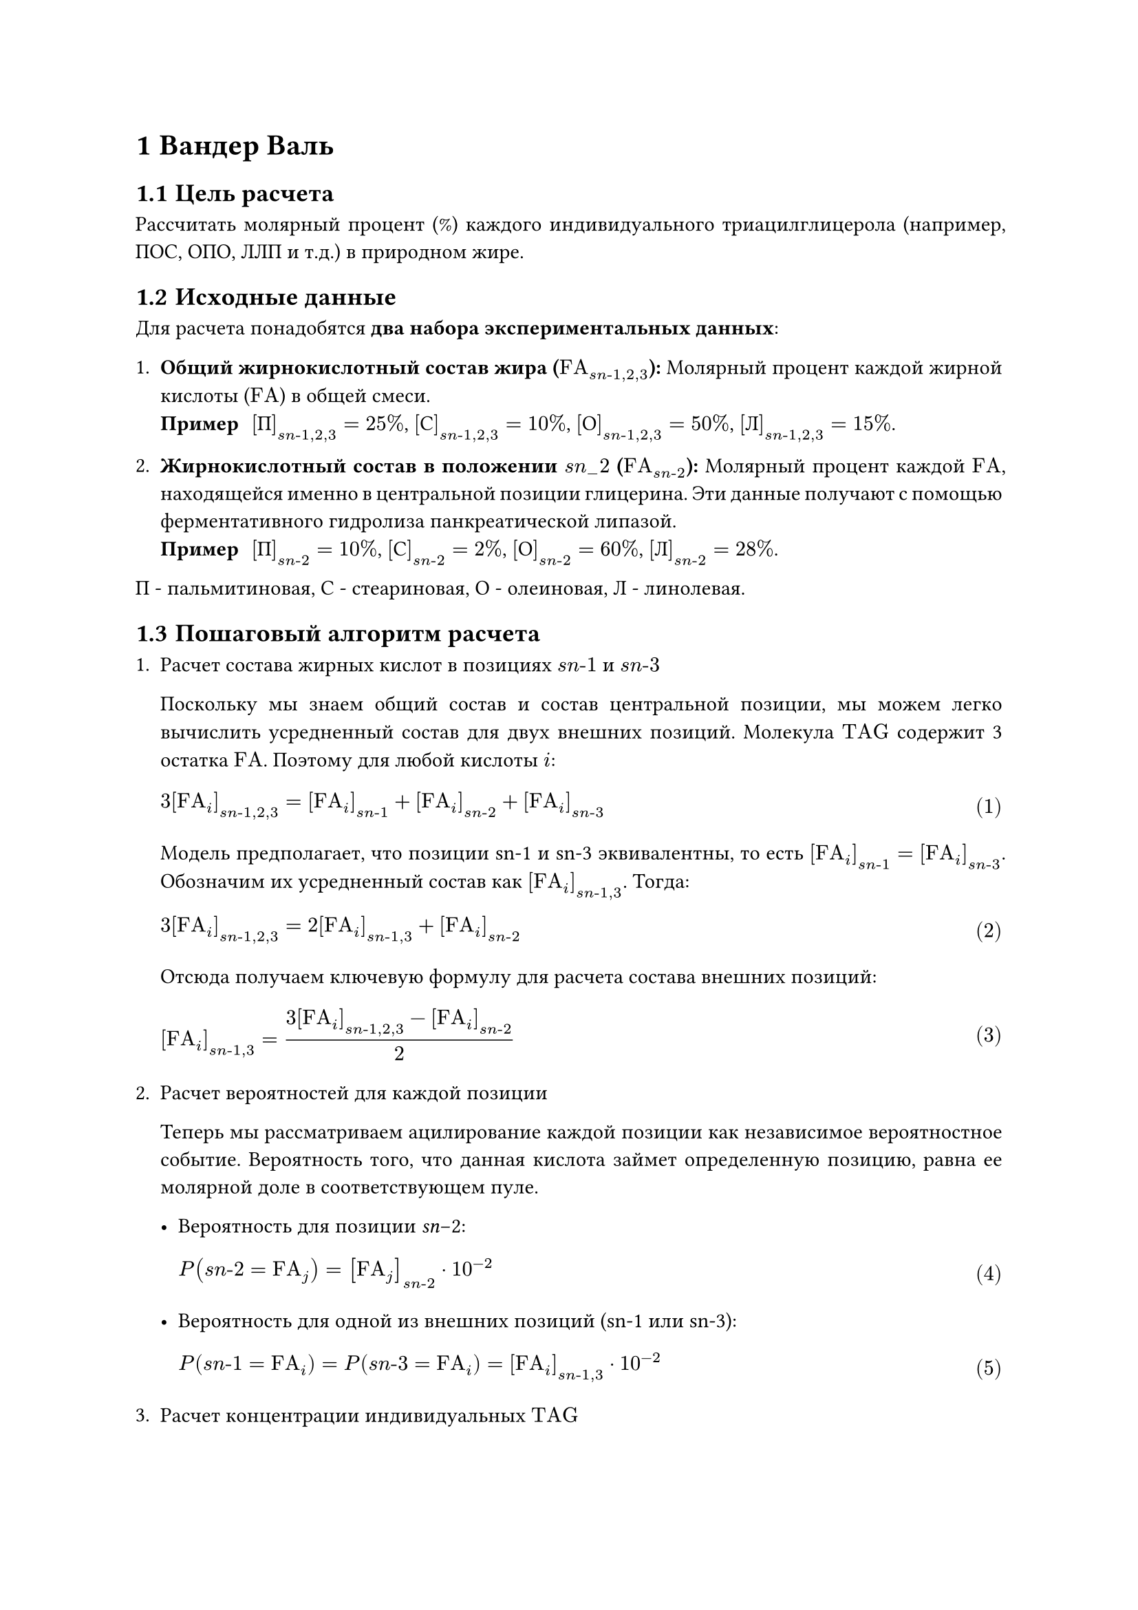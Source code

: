 #show figure.caption: set align(left)
#set heading(numbering: "1.1")
#set math.equation(numbering: "(1)")
// #show math.equation: set text(weight: "bold")
#show math.equation.where(block: true): set align(left)
#set par(justify: true)

#let sn = $italic(s n)$
#let FA = $upright(F A)$
#let TAG = $upright(T A G)$

= Вандер Валь

== Цель расчета

Рассчитать молярный процент (%) каждого индивидуального триацилглицерола (например, ПОС, ОПО, ЛЛП и т.д.) в природном жире.

== Исходные данные

Для расчета понадобятся *два набора экспериментальных данных*:

1. *Общий жирнокислотный состав жира ($FA_(sn\-1,2,3)$):* Молярный процент каждой жирной кислоты ($FA$) в общей смеси.
  / Пример: $[П]_(sn\-1,2,3) = 25%$, $[С]_(sn\-1,2,3) = 10%$, $[О]_(sn\-1,2,3) = 50%$, $[Л]_(sn\-1,2,3) = 15%$.

2. *Жирнокислотный состав в положении $sn_-2$ ($FA_(sn\-2)$):* Молярный процент каждой $FA$, находящейся именно в центральной позиции глицерина. Эти данные получают с помощью ферментативного гидролиза панкреатической липазой.
  / Пример: $[П]_(sn\-2) = 10%$, $[С]_(sn\-2) = 2%$, $[О]_(sn\-2) = 60%$, $[Л]_(sn\-2) = 28%$.

П - пальмитиновая, С - стеариновая, О - олеиновая, Л - линолевая.

== Пошаговый алгоритм расчета

+ Расчет состава жирных кислот в позициях $sn\-1$ и $sn\-3$

  Поскольку мы знаем общий состав и состав центральной позиции, мы можем легко вычислить усредненный состав для двух внешних позиций. Молекула $TAG$ содержит 3 остатка $FA$. Поэтому для любой кислоты $i$:

  $ 3 [FA_i]_(sn\-1,2,3) = [FA_i]_(sn\-1) + [FA_i]_(sn\-2) + [FA_i]_(sn\-3) $

  Модель предполагает, что позиции sn\-1 и sn\-3 эквивалентны, то есть $[FA_i]_(sn\-1) = [FA_i]_(sn\-3)$. Обозначим их усредненный состав как $[FA_i]_(sn\-1,3)$. Тогда:

  $ 3 [FA_i]_(sn\-1,2,3) = 2 [FA_i]_(sn\-1,3) + [FA_i]_(sn\-2) $

  Отсюда получаем ключевую формулу для расчета состава внешних позиций:

  $ [FA_i]_(sn\-1,3) = (3 [FA_i]_(sn\-1,2,3) - [FA_i]_(sn\-2)) / 2 $

+ Расчет вероятностей для каждой позиции

  Теперь мы рассматриваем ацилирование каждой позиции как независимое вероятностное событие. Вероятность того, что данная кислота займет определенную позицию, равна ее молярной доле в соответствующем пуле.

  - Вероятность для позиции _sn_-2:
    $ P(sn\-2 = FA_j) = [FA_j]_(sn\-2) dot 10^(-2) $

  - Вероятность для одной из внешних позиций (sn\-1 или sn\-3):
    $ P(sn\-1 = FA_i) = P(sn\-3 = FA_i) = [FA_i]_(sn\-1,3) dot 10^(-2) $

+ Расчет концентрации индивидуальных $TAG$

  Концентрация любого $TAG$ равна произведению вероятностей нахождения соответствующих кислот в трех позициях, умноженному на 100%.

Рассмотрим основные типы $TAG$ (A, B, C — разные жирные кислоты):

1. *Симметричные $TAG$ (тип АВА):* Например, ПОП (Пальмитин-Олеин-Пальмитин).
  $ P(П О П) = P(sn\-1=П) * P(sn\-2=О) * P(sn\-3=П) $
  $
    P(П О П) = [П]_(sn\-1,3) dot 10^(-2) * [О]_(sn\-2) dot 10^(-2) * [П]_(sn\-1,3) dot 10^(-2) = (([П]_(sn\-1,3))^2 * [О]_(sn\-2)) dot 10^(-6)
  $

// 2. **Несимметричные $TAG$ (тип ААВ):** Например, ППО (Пальмитин-Пальмитин-Олеин). Здесь существуют два изомера: ППО и ОПП.
//   $%[ППО + ОПП] = (P(sn\-1=П) * P(sn\-2=П) * P(sn\-3=О) + P(sn\-1=О) * P(sn\-2=П) * P(sn\-3=П)) * 100$
//   $%[ППО + ОПП] = 2 * ([П]_(sn\-1,3)/100) * ([О]_(sn\-1,3)/100) * ([П]_sn\-2/100) * 100 = 2 * [П]_(sn\-1,3) * [О]_(sn\-1,3) * [П]_sn\-2 / 10000$

// 3. **Полностью асимметричные $TAG$ (тип АВС):** Например, ПОС (Пальмитин-Олеин-Стеарин). Также два изомера: ПОС и СОП.
//   $%[ПОС + СОП] = 2 * ([П]_(sn\-1,3)/100) * ([С]_(sn\-1,3)/100) * ([О]_sn\-2/100) * 100 = 2 * [П]_(sn\-1,3) * [С]_(sn\-1,3) * [О]_sn\-2 / 10000$

// 4. **Простые $TAG$ (тип ААА):** Например, ООО (триолеин).
//   $%ООО = ([О]_(sn\-1,3)/100)^2 * ([О]_sn\-2/100) * 100 = ([О]_(sn\-1,3))^2 * [О]_sn\-2 / 10000$

// == Пример расчета

// Возьмем гипотетическое масло со следующими данными:
// *   **$FA$_общ:**
// П=40%, О=60%
// *   **$FA$_sn\-2:** П=10%, О=90%

// 1. **Рассчитаем состав *sn\-1,3***:
//   - $[П]_(sn\-1,3) = (3 * 40 - 10) / 2 = 55%$
//   - $[О]_(sn\-1,3) = (3 * 60 - 90) / 2 = 45%$
//   - Проверка: 55 + 45 = 100%. Все верно.

// 2. *Рассчитаем концентрации $TAG$:*
//   \ %ПОП (тип АВА): $([П]_(sn\-1,3))^2 * [О]_sn\-2 / 10000 = 55^2 * 90 / 10000 = 27.225%$
//   \ %ОПО (тип АВА): $([О]_(sn\-1,3))^2 * [П]_sn\-2 / 10000 = 45^2 * 10 / 10000 = 2.025%$
//   \ %ППО (тип ААВ): $2 * [П]_(sn\-1,3) * [О]_(sn\-1,3) * [П]_sn\-2 / 10000 = 2 * 55 * 45 * 10 / 10000 = 4.95%$
//   \ %ООП (тип ААВ): $2 * [О]_(sn\-1,3) * [П]_(sn\-1,3) * [О]_sn\-2 / 10000 = 2 * 45 * 55 * 90 / 10000 = 44.55%$
//   \ %ППП (тип ААА): $([П]_(sn\-1,3))^2 * [П]_sn\-2 / 10000 = 55^2 * 10 / 10000 = 3.025%$
//   \ %ООО (тип ААА): $([О]_(sn\-1,3))^2 * [О]_sn\-2 / 10000 = 45^2 * 90 / 10000 = 18.225%$

// 3. *Итоговая проверка:*
//   $27.225 + 2.025 + 4.95 + 44.55 + 3.025 + 18.225 = 100%$

// Расчеты сходятся. Именно этот алгоритм и является рабочей «машиной» для предсказания состава $TAG$ в большинстве современных исследований, где не требуется учет стереоспецифичности.
